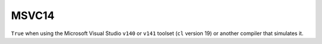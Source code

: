 MSVC14
------

``True`` when using the Microsoft Visual Studio ``v140`` or ``v141``
toolset (``cl`` version 19) or another compiler that simulates it.
